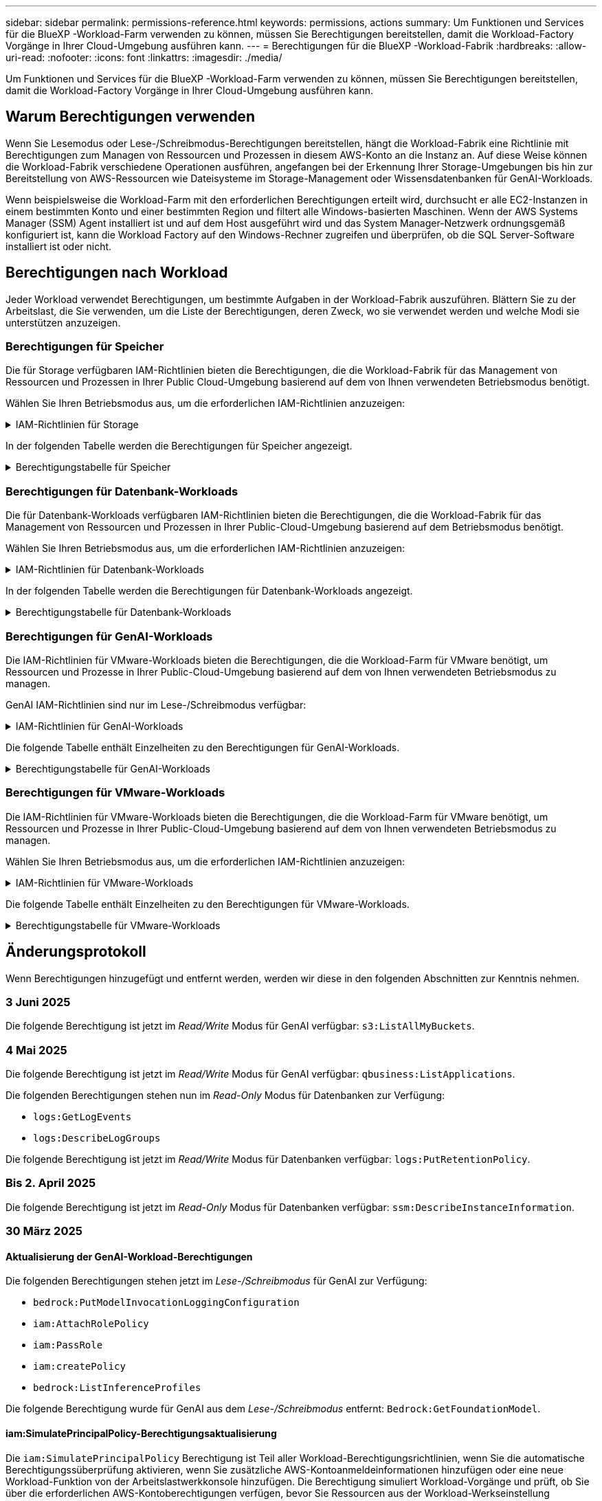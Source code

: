 ---
sidebar: sidebar 
permalink: permissions-reference.html 
keywords: permissions, actions 
summary: Um Funktionen und Services für die BlueXP -Workload-Farm verwenden zu können, müssen Sie Berechtigungen bereitstellen, damit die Workload-Factory Vorgänge in Ihrer Cloud-Umgebung ausführen kann. 
---
= Berechtigungen für die BlueXP -Workload-Fabrik
:hardbreaks:
:allow-uri-read: 
:nofooter: 
:icons: font
:linkattrs: 
:imagesdir: ./media/


[role="lead"]
Um Funktionen und Services für die BlueXP -Workload-Farm verwenden zu können, müssen Sie Berechtigungen bereitstellen, damit die Workload-Factory Vorgänge in Ihrer Cloud-Umgebung ausführen kann.



== Warum Berechtigungen verwenden

Wenn Sie Lesemodus oder Lese-/Schreibmodus-Berechtigungen bereitstellen, hängt die Workload-Fabrik eine Richtlinie mit Berechtigungen zum Managen von Ressourcen und Prozessen in diesem AWS-Konto an die Instanz an. Auf diese Weise können die Workload-Fabrik verschiedene Operationen ausführen, angefangen bei der Erkennung Ihrer Storage-Umgebungen bis hin zur Bereitstellung von AWS-Ressourcen wie Dateisysteme im Storage-Management oder Wissensdatenbanken für GenAI-Workloads.

Wenn beispielsweise die Workload-Farm mit den erforderlichen Berechtigungen erteilt wird, durchsucht er alle EC2-Instanzen in einem bestimmten Konto und einer bestimmten Region und filtert alle Windows-basierten Maschinen. Wenn der AWS Systems Manager (SSM) Agent installiert ist und auf dem Host ausgeführt wird und das System Manager-Netzwerk ordnungsgemäß konfiguriert ist, kann die Workload Factory auf den Windows-Rechner zugreifen und überprüfen, ob die SQL Server-Software installiert ist oder nicht.



== Berechtigungen nach Workload

Jeder Workload verwendet Berechtigungen, um bestimmte Aufgaben in der Workload-Fabrik auszuführen. Blättern Sie zu der Arbeitslast, die Sie verwenden, um die Liste der Berechtigungen, deren Zweck, wo sie verwendet werden und welche Modi sie unterstützen anzuzeigen.



=== Berechtigungen für Speicher

Die für Storage verfügbaren IAM-Richtlinien bieten die Berechtigungen, die die Workload-Fabrik für das Management von Ressourcen und Prozessen in Ihrer Public Cloud-Umgebung basierend auf dem von Ihnen verwendeten Betriebsmodus benötigt.

Wählen Sie Ihren Betriebsmodus aus, um die erforderlichen IAM-Richtlinien anzuzeigen:

.IAM-Richtlinien für Storage
[%collapsible]
====
[role="tabbed-block"]
=====
.Lesemodus
--
[source, json]
----
{
  "Version": "2012-10-17",
  "Statement": [
    {
      "Effect": "Allow",
      "Action": [
        "fsx:Describe*",
        "fsx:ListTagsForResource",
        "ec2:Describe*",
        "kms:Describe*",
        "elasticfilesystem:Describe*",
        "kms:List*",
        "cloudwatch:GetMetricData",
        "cloudwatch:GetMetricStatistics"
      ],
      "Resource": "*"
    },
    {
      "Effect": "Allow",
      "Action": [
        "iam:SimulatePrincipalPolicy"
      ],
      "Resource": "*"
    }
  ]
}
----
--
.Lese-/Schreibmodus
--
[source, json]
----
{
  "Version": "2012-10-17",
  "Statement": [
    {
      "Effect": "Allow",
      "Action": [
        "fsx:*",
        "ec2:Describe*",
        "ec2:CreateTags",
        "ec2:CreateSecurityGroup",
        "iam:CreateServiceLinkedRole",
        "kms:Describe*",
        "elasticfilesystem:Describe*",
        "kms:List*",
        "kms:CreateGrant",
        "cloudwatch:PutMetricData",
        "cloudwatch:GetMetricData",
        "iam:SimulatePrincipalPolicy",
        "cloudwatch:GetMetricStatistics"
      ],
      "Resource": "*"
    },
    {
      "Effect": "Allow",
      "Action": [
        "ec2:AuthorizeSecurityGroupEgress",
        "ec2:AuthorizeSecurityGroupIngress",
        "ec2:RevokeSecurityGroupEgress",
        "ec2:RevokeSecurityGroupIngress",
        "ec2:DeleteSecurityGroup"
      ],
      "Resource": "*",
      "Condition": {
        "StringLike": {
          "ec2:ResourceTag/AppCreator": "NetappFSxWF"
        }
      }
    }
  ]
}
----
--
=====
====
In der folgenden Tabelle werden die Berechtigungen für Speicher angezeigt.

.Berechtigungstabelle für Speicher
[%collapsible]
====
[cols="2, 2, 1, 1"]
|===
| Zweck | Aktion | Wo verwendet | Modus 


| Erstellen Sie ein FSX für ONTAP-Dateisystem | fsx:CreateFileSystem* | Einsatz | Lese-/Schreibzugriff 


| Erstellen Sie eine Sicherheitsgruppe für ein FSX für ONTAP-Dateisystem | ec2:CreateSecurityGroup | Einsatz | Lese-/Schreibzugriff 


| Fügen Sie Tags zu einer Sicherheitsgruppe für ein FSX für ONTAP-Dateisystem hinzu | ec2:CreateTags | Einsatz | Lese-/Schreibzugriff 


.2+| Ausgang und Zugang der Sicherheitsgruppe für ein FSX für ONTAP Filesystem autorisieren | ec2:AuthoriseSecurityGroupEgress | Einsatz | Lese-/Schreibzugriff 


| ec2:AuthoriseSecurityGroupIngress | Einsatz | Lese-/Schreibzugriff 


| Die gewährte Rolle bietet die Kommunikation zwischen FSX für ONTAP und anderen AWS-Services | iam:CreateServiceLinkedRole | Einsatz | Lese-/Schreibzugriff 


.7+| Hier erhalten Sie Informationen zum Ausfüllen des Formulars FSX für die Bereitstellung des Dateisystems für ONTAP | ec2:DescribeVpcs  a| 
* Einsatz
* Einsparungen entdecken

 a| 
* Schreibgeschützt
* Lese-/Schreibzugriff




| ec2:DescribeSubnets  a| 
* Einsatz
* Einsparungen entdecken

 a| 
* Schreibgeschützt
* Lese-/Schreibzugriff




| ec2:DescribeRegionen  a| 
* Einsatz
* Einsparungen entdecken

 a| 
* Schreibgeschützt
* Lese-/Schreibzugriff




| ec2:DescribeSecurityGroups  a| 
* Einsatz
* Einsparungen entdecken

 a| 
* Schreibgeschützt
* Lese-/Schreibzugriff




| ec2:DescribeRouteTables  a| 
* Einsatz
* Einsparungen entdecken

 a| 
* Schreibgeschützt
* Lese-/Schreibzugriff




| ec2:DescribeNetworkInterfaces  a| 
* Einsatz
* Einsparungen entdecken

 a| 
* Schreibgeschützt
* Lese-/Schreibzugriff




| ec2:DescribeVolumeStatus  a| 
* Einsatz
* Einsparungen entdecken

 a| 
* Schreibgeschützt
* Lese-/Schreibzugriff




.3+| KMS-Schlüsseldetails erhalten und FSX für ONTAP-Verschlüsselung verwenden | Km:CreateGrant | Einsatz | Lese-/Schreibzugriff 


| Km:Beschreiben* | Einsatz  a| 
* Schreibgeschützt
* Lese-/Schreibzugriff




| Km:Liste* | Einsatz  a| 
* Schreibgeschützt
* Lese-/Schreibzugriff




| Abrufen von Volume-Details für EC2-Instanzen | ec2:DescribeVolumes  a| 
* Inventar
* Einsparungen entdecken

 a| 
* Schreibgeschützt
* Lese-/Schreibzugriff




| Informieren Sie sich über Details für EC2 Instanzen | ec2:DescribeInstances | Einsparungen entdecken  a| 
* Schreibgeschützt
* Lese-/Schreibzugriff




| Elastic File System im Einsparungsrechner beschreiben | Elasticdateisystem:deskribe* | Einsparungen entdecken | Schreibgeschützt 


| Listen Sie Tags für FSX for ONTAP-Ressourcen auf | fsx:ListTagsForRessource | Inventar  a| 
* Schreibgeschützt
* Lese-/Schreibzugriff




.2+| Ausgang und Ingress der Sicherheitsgruppe für ein FSX für ONTAP Filesystem managen | ec2:RevokeSecurityGroupIngress | Managementvorgänge | Lese-/Schreibzugriff 


| ec2:DeleteSecurityGroup | Managementvorgänge | Lese-/Schreibzugriff 


.16+| Erstellen, Anzeigen und Verwalten von FSX for ONTAP-Dateisystemressourcen | fsx:CreateVolume* | Managementvorgänge | Lese-/Schreibzugriff 


| fsx:TagResource* | Managementvorgänge | Lese-/Schreibzugriff 


| fsx:CreateStorageVirtualMachine* | Managementvorgänge | Lese-/Schreibzugriff 


| fsx: DeleteFileSystem* | Managementvorgänge | Lese-/Schreibzugriff 


| fsx: DeleteStorageVirtualMachine* | Managementvorgänge | Lese-/Schreibzugriff 


| fsx:DescribeFileSystems* | Inventar  a| 
* Schreibgeschützt
* Lese-/Schreibzugriff




| fsx:DescribeStorageVirtualMachines* | Inventar  a| 
* Schreibgeschützt
* Lese-/Schreibzugriff




| fsx:UpdateFileSystem* | Managementvorgänge | Lese-/Schreibzugriff 


| fsx:UpdateStorageVirtualMachine* | Managementvorgänge | Lese-/Schreibzugriff 


| fsx:DescribeVolumes* | Inventar  a| 
* Schreibgeschützt
* Lese-/Schreibzugriff




| fsx:UpdateVolumen* | Managementvorgänge | Lese-/Schreibzugriff 


| fsx:DeleteVolumen* | Managementvorgänge | Lese-/Schreibzugriff 


| fsx:UntagResource* | Managementvorgänge | Lese-/Schreibzugriff 


| fsx:DescribeBackups* | Managementvorgänge  a| 
* Schreibgeschützt
* Lese-/Schreibzugriff




| fsx:CreateBackup* | Managementvorgänge | Lese-/Schreibzugriff 


| fsx: CreateVolumeFromBackup* | Managementvorgänge | Lese-/Schreibzugriff 


| CloudWatch-Kennzahlen berichten | cloudwatch:PutMetricData | Managementvorgänge | Lese-/Schreibzugriff 


.2+| Abrufen von Kennzahlen zu Dateisystem und Volume | cloudwatch:GetMetricData | Managementvorgänge  a| 
* Schreibgeschützt
* Lese-/Schreibzugriff




| cloudwatch:GetMetricStatistics | Managementvorgänge  a| 
* Schreibgeschützt
* Lese-/Schreibzugriff


|===
====


=== Berechtigungen für Datenbank-Workloads

Die für Datenbank-Workloads verfügbaren IAM-Richtlinien bieten die Berechtigungen, die die Workload-Fabrik für das Management von Ressourcen und Prozessen in Ihrer Public-Cloud-Umgebung basierend auf dem Betriebsmodus benötigt.

Wählen Sie Ihren Betriebsmodus aus, um die erforderlichen IAM-Richtlinien anzuzeigen:

.IAM-Richtlinien für Datenbank-Workloads
[%collapsible]
====
[role="tabbed-block"]
=====
.Lesemodus
--
[source, json]
----
{
  "Version": "2012-10-17",
  "Statement": [
    {
      "Sid": "CommonGroup",
      "Effect": "Allow",
      "Action": [
        "cloudwatch:GetMetricStatistics",
        "sns:ListTopics",
        "ec2:DescribeInstances",
        "ec2:DescribeVpcs",
        "ec2:DescribeSubnets",
        "ec2:DescribeSecurityGroups",
        "ec2:DescribeImages",
        "ec2:DescribeRegions",
        "ec2:DescribeRouteTables",
        "ec2:DescribeKeyPairs",
        "ec2:DescribeNetworkInterfaces",
        "ec2:DescribeInstanceTypes",
        "ec2:DescribeVpcEndpoints",
        "ec2:DescribeInstanceTypeOfferings",
        "ec2:DescribeSnapshots",
        "ec2:DescribeVolumes",
        "ec2:DescribeAddresses",
        "kms:ListAliases",
        "kms:ListKeys",
        "kms:DescribeKey",
        "cloudformation:ListStacks",
        "cloudformation:DescribeAccountLimits",
        "ds:DescribeDirectories",
        "fsx:DescribeVolumes",
        "fsx:DescribeBackups",
        "fsx:DescribeStorageVirtualMachines",
        "fsx:DescribeFileSystems",
        "servicequotas:ListServiceQuotas",
        "ssm:GetParametersByPath",
        "ssm:GetCommandInvocation",
        "ssm:SendCommand",
        "ssm:GetConnectionStatus",
        "ssm:DescribePatchBaselines",
        "ssm:DescribeInstancePatchStates",
        "ssm:ListCommands",
        "ssm:DescribeInstanceInformation",
        "fsx:ListTagsForResource"
        "logs:DescribeLogGroups"
      ],
      "Resource": [
        "*"
      ]
    },
    {
      "Sid": "SSMParameterStore",
      "Effect": "Allow",
      "Action": [
        "ssm:GetParameter",
        "ssm:GetParameters",
        "ssm:PutParameter",
        "ssm:DeleteParameters"
      ],
      "Resource": "arn:aws:ssm:*:*:parameter/netapp/wlmdb/*"
    },
    {
      "Sid": "SSMResponseCloudWatch",
      "Effect": "Allow",
      "Action": [
        "logs:GetLogEvents",
        "logs:PutRetentionPolicy"
      ],
      "Resource": "arn:aws:logs:*:*:log-group:netapp/wlmdb/*"
    },
    {
      "Effect": "Allow",
      "Action": [
        "iam:SimulatePrincipalPolicy"
      ],
      "Resource": "*"
    }
  ]
}
----
--
.Lese-/Schreibmodus
--
[source, json]
----
{
  "Version": "2012-10-17",
  "Statement": [
    {
      "Sid": "EC2Group",
      "Effect": "Allow",
      "Action": [
        "ec2:AllocateAddress",
        "ec2:AllocateHosts",
        "ec2:AssignPrivateIpAddresses",
        "ec2:AssociateAddress",
        "ec2:AssociateRouteTable",
        "ec2:AssociateSubnetCidrBlock",
        "ec2:AssociateVpcCidrBlock",
        "ec2:AttachInternetGateway",
        "ec2:AttachNetworkInterface",
        "ec2:AttachVolume",
        "ec2:AuthorizeSecurityGroupEgress",
        "ec2:AuthorizeSecurityGroupIngress",
        "ec2:CreateVolume",
        "ec2:DeleteNetworkInterface",
        "ec2:DeleteSecurityGroup",
        "ec2:DeleteTags",
        "ec2:DeleteVolume",
        "ec2:DetachNetworkInterface",
        "ec2:DetachVolume",
        "ec2:DisassociateAddress",
        "ec2:DisassociateIamInstanceProfile",
        "ec2:DisassociateRouteTable",
        "ec2:DisassociateSubnetCidrBlock",
        "ec2:DisassociateVpcCidrBlock",
        "ec2:ModifyInstanceAttribute",
        "ec2:ModifyInstancePlacement",
        "ec2:ModifyNetworkInterfaceAttribute",
        "ec2:ModifySubnetAttribute",
        "ec2:ModifyVolume",
        "ec2:ModifyVolumeAttribute",
        "ec2:ReleaseAddress",
        "ec2:ReplaceRoute",
        "ec2:ReplaceRouteTableAssociation",
        "ec2:RevokeSecurityGroupEgress",
        "ec2:RevokeSecurityGroupIngress",
        "ec2:StartInstances",
        "ec2:StopInstances"
      ],
      "Resource": "*",
      "Condition": {
        "StringLike": {
          "ec2:ResourceTag/aws:cloudformation:stack-name": "WLMDB*"
        }
      }
    },
    {
      "Sid": "FSxNGroup",
      "Effect": "Allow",
      "Action": [
        "fsx:TagResource"
      ],
      "Resource": "*",
      "Condition": {
        "StringLike": {
          "aws:ResourceTag/aws:cloudformation:stack-name": "WLMDB*"
        }
      }
    },
    {
      "Sid": "CommonGroup",
      "Effect": "Allow",
      "Action": [
        "cloudformation:CreateStack",
        "cloudformation:DescribeStackEvents",
        "cloudformation:DescribeStacks",
        "cloudformation:ListStacks",
        "cloudformation:ValidateTemplate",
        "cloudformation:DescribeAccountLimits",
        "cloudwatch:GetMetricStatistics",
        "ds:DescribeDirectories",
        "ec2:CreateLaunchTemplate",
        "ec2:CreateLaunchTemplateVersion",
        "ec2:CreateNetworkInterface",
        "ec2:CreateSecurityGroup",
        "ec2:CreateTags",
        "ec2:CreateVpcEndpoint",
        "ec2:Describe*",
        "ec2:Get*",
        "ec2:RunInstances",
        "ec2:ModifyVpcAttribute",
        "ec2messages:*",
        "fsx:CreateFileSystem",
        "fsx:UpdateFileSystem",
        "fsx:CreateStorageVirtualMachine",
        "fsx:CreateVolume",
        "fsx:UpdateVolume",
        "fsx:Describe*",
        "fsx:List*",
        "kms:CreateGrant",
        "kms:Describe*",
        "kms:List*",
        "kms:GenerateDataKey",
        "kms:Decrypt",
        "logs:CreateLogGroup",
        "logs:CreateLogStream",
        "logs:DescribeLog*",
        "logs:GetLog*",
        "logs:ListLogDeliveries",
        "logs:PutLogEvents",
        "logs:TagResource",
        "logs:PutRetentionPolicy",
        "servicequotas:ListServiceQuotas",
        "sns:ListTopics",
        "sns:Publish",
        "ssm:Describe*",
        "ssm:Get*",
        "ssm:List*",
        "ssm:PutComplianceItems",
        "ssm:PutConfigurePackageResult",
        "ssm:PutInventory",
        "ssm:SendCommand",
        "ssm:UpdateAssociationStatus",
        "ssm:UpdateInstanceAssociationStatus",
        "ssm:UpdateInstanceInformation",
        "ssmmessages:*",
        "compute-optimizer:GetEnrollmentStatus",
        "compute-optimizer:PutRecommendationPreferences",
        "compute-optimizer:GetEffectiveRecommendationPreferences",
        "compute-optimizer:GetEC2InstanceRecommendations",
        "autoscaling:DescribeAutoScalingGroups",
        "autoscaling:DescribeAutoScalingInstances"
      ],
      "Resource": "*"
    },
    {
      "Sid": "ArnGroup",
      "Effect": "Allow",
      "Action": [
        "cloudformation:SignalResource"
      ],
      "Resource": [
        "arn:aws:cloudformation:*:*:stack/WLMDB*",
        "arn:aws:logs:*:*:log-group:WLMDB*"
      ]
    },
    {
      "Sid": "IAMGroup",
      "Effect": "Allow",
      "Action": [
        "iam:AddRoleToInstanceProfile",
        "iam:CreateInstanceProfile",
        "iam:CreateRole",
        "iam:DeleteInstanceProfile",
        "iam:GetPolicy",
        "iam:GetPolicyVersion",
        "iam:GetRole",
        "iam:GetRolePolicy",
        "iam:GetUser",
        "iam:PutRolePolicy",
        "iam:RemoveRoleFromInstanceProfile"
      ],
      "Resource": "*"
    },
    {
      "Sid": "IAMGroup1",
      "Effect": "Allow",
      "Action": "iam:CreateServiceLinkedRole",
      "Resource": "*",
      "Condition": {
        "StringLike": {
          "iam:AWSServiceName": "ec2.amazonaws.com"
        }
      }
    },
    {
      "Sid": "IAMGroup2",
      "Effect": "Allow",
      "Action": "iam:PassRole",
      "Resource": "*",
      "Condition": {
        "StringEquals": {
          "iam:PassedToService": "ec2.amazonaws.com"
        }
      }
    },
    {
      "Sid": "SSMParameterStore",
      "Effect": "Allow",
      "Action": [
        "ssm:GetParameter",
        "ssm:GetParameters",
        "ssm:PutParameter",
        "ssm:DeleteParameters"
      ],
      "Resource": "arn:aws:ssm:*:*:parameter/netapp/wlmdb/*"
    },
    {
      "Effect": "Allow",
      "Action": [
        "iam:SimulatePrincipalPolicy"
      ],
      "Resource": "*"
    }
  ]
}
----
--
=====
====
In der folgenden Tabelle werden die Berechtigungen für Datenbank-Workloads angezeigt.

.Berechtigungstabelle für Datenbank-Workloads
[%collapsible]
====
[cols="2, 2, 1, 1"]
|===
| Zweck | Aktion | Wo verwendet | Modus 


| Abrufen von metrischen Statistiken für FSX für ONTAP, EBS und FSX für Windows File Server | cloudwatch:GetMetricStatistics  a| 
* Inventar
* Einsparungen entdecken

 a| 
* Schreibgeschützt
* Lese-/Schreibzugriff




| Listen Sie Auslöser für Ereignisse auf und legen Sie sie fest | sns:listTopics | Einsatz  a| 
* Schreibgeschützt
* Lese-/Schreibzugriff




.4+| Informieren Sie sich über Details für EC2 Instanzen | ec2:DescribeInstances  a| 
* Inventar
* Einsparungen entdecken

 a| 
* Schreibgeschützt
* Lese-/Schreibzugriff




| ec2:DescribeKeypairs | Einsatz  a| 
* Schreibgeschützt
* Lese-/Schreibzugriff




| ec2:DescribeNetworkInterfaces | Einsatz  a| 
* Schreibgeschützt
* Lese-/Schreibzugriff




| ec2:DescribeInstanceTypes  a| 
* Einsatz
* Einsparungen entdecken

 a| 
* Schreibgeschützt
* Lese-/Schreibzugriff




.6+| Informieren Sie sich, wie Sie das FSX for ONTAP-Implementierungsformular ausfüllen | ec2:DescribeVpcs  a| 
* Einsatz
* Inventar

 a| 
* Schreibgeschützt
* Lese-/Schreibzugriff




| ec2:DescribeSubnets  a| 
* Einsatz
* Inventar

 a| 
* Schreibgeschützt
* Lese-/Schreibzugriff




| ec2:DescribeSecurityGroups | Einsatz  a| 
* Schreibgeschützt
* Lese-/Schreibzugriff




| ec2:DescribeBilder | Einsatz  a| 
* Schreibgeschützt
* Lese-/Schreibzugriff




| ec2:DescribeRegionen | Einsatz  a| 
* Schreibgeschützt
* Lese-/Schreibzugriff




| ec2:DescribeRouteTables  a| 
* Einsatz
* Inventar

 a| 
* Schreibgeschützt
* Lese-/Schreibzugriff




| Holen Sie sich alle vorhandenen VPC-Endpunkte, um zu ermitteln, ob neue Endpunkte vor der Implementierung erstellt werden müssen | ec2:DescribeVpcEndpunkte  a| 
* Einsatz
* Inventar

 a| 
* Schreibgeschützt
* Lese-/Schreibzugriff




| Erstellen Sie VPC-Endpunkte, wenn sie für erforderliche Services unabhängig von der öffentlichen Netzwerkkonnektivität auf EC2-Instanzen nicht vorhanden sind | ec2:CreateVpcEndpoint | Einsatz | Lese-/Schreibzugriff 


| Abrufen von Instanztypen in der Region für Validierungsknoten (t2.micro/t3.micro) | ec2:DescribeInstanceTypeOfferings | Einsatz  a| 
* Schreibgeschützt
* Lese-/Schreibzugriff




| Erhalten Sie Snapshot-Details zu jedem angebundenen EBS Volumes zur Preisgestaltung und Schätzung der Einsparungen | ec2:DescribeSnapshots | Einsparungen entdecken  a| 
* Schreibgeschützt
* Lese-/Schreibzugriff




| Informieren Sie sich über die einzelnen angebundenen EBS Volumes und erhalten Sie Informationen zu Preisen und einer Schätzung, die Einsparungen schätzt | ec2:DescribeVolumes  a| 
* Inventar
* Einsparungen entdecken

 a| 
* Schreibgeschützt
* Lese-/Schreibzugriff




.3+| Erhalten Sie KMS-Schlüsseldetails für FSX für ONTAP-Dateisystemverschlüsselung | Km:ListAliase | Einsatz  a| 
* Schreibgeschützt
* Lese-/Schreibzugriff




| Kms:Listenschlüssel | Einsatz  a| 
* Schreibgeschützt
* Lese-/Schreibzugriff




| Kms:DescribeKey | Einsatz  a| 
* Schreibgeschützt
* Lese-/Schreibzugriff




| Holen Sie sich eine Liste der CloudFormation Stacks in der Umgebung, um Quota Limit zu überprüfen | CloudFormation:ListenStacks | Einsatz  a| 
* Schreibgeschützt
* Lese-/Schreibzugriff




| Überprüfen Sie die Kontenlimits für Ressourcen, bevor Sie die Bereitstellung auslösen | Cloudformation:DescribeAccountLimits | Einsatz  a| 
* Schreibgeschützt
* Lese-/Schreibzugriff




| Holen Sie sich eine Liste der von AWS gemanagten Active Directories in der Region | ds:DescribeDirectories | Einsatz  a| 
* Schreibgeschützt
* Lese-/Schreibzugriff




.5+| Hier erhalten Sie Listen und Details zu Volumes, Backups, SVMs, Filesystemen in AZS und Tags für das Filesystem FSX for ONTAP | fsx:DescribeVolumes  a| 
* Inventar
* Einsparungen Entdecken

 a| 
* Schreibgeschützt
* Lese-/Schreibzugriff




| fsx:DescribeBackups  a| 
* Inventar
* Einsparungen Entdecken

 a| 
* Schreibgeschützt
* Lese-/Schreibzugriff




| fsx:DescribeStorageVirtualMachines  a| 
* Einsatz
* Managen von Abläufen
* Inventar

 a| 
* Schreibgeschützt
* Lese-/Schreibzugriff




| fsx:DescribeFileSystems  a| 
* Einsatz
* Managen von Abläufen
* Inventar
* Einsparungen entdecken

 a| 
* Schreibgeschützt
* Lese-/Schreibzugriff




| fsx:ListTagsForRessource | Managen von Abläufen  a| 
* Schreibgeschützt
* Lese-/Schreibzugriff




| Nutzen Sie Service-Quota-Limits für CloudFormation und VPC | Service-Equotas:ListServiceQuotas | Einsatz  a| 
* Schreibgeschützt
* Lese-/Schreibzugriff




| Verwenden Sie SSM-basierte Abfrage, um die aktualisierte Liste von FSX für ONTAP unterstützte Regionen zu erhalten | ssm:GetParametersByPath | Einsatz  a| 
* Schreibgeschützt
* Lese-/Schreibzugriff




| Abfrage der SSM-Antwort nach dem Senden des Befehls für Verwaltungsvorgänge nach der Bereitstellung | ssm:GetCommandInvocation  a| 
* Managen von Abläufen
* Inventar
* Einsparungen entdecken
* Optimierung

 a| 
* Schreibgeschützt
* Lese-/Schreibzugriff




| Senden von Befehlen über SSM an EC2-Instanzen | ssm:SendCommand  a| 
* Managen von Abläufen
* Inventar
* Einsparungen entdecken
* Optimierung

 a| 
* Schreibgeschützt
* Lese-/Schreibzugriff




| Ermitteln Sie den SSM-Konnektivitätsstatus der Instanzen nach der Bereitstellung | ssm:GetConnectionStatus  a| 
* Managen von Abläufen
* Inventar
* Optimierung

 a| 
* Schreibgeschützt
* Lese-/Schreibzugriff




| Abrufen des SSM-Zuordnungsstatus für eine Gruppe von gemanagten EC2-Instanzen (SQL-Nodes) | ssm:DescribeInstanceInformation | Inventar | Lesen 


| Liste der verfügbaren Patch-Basispläne für die Bewertung von Patches des Betriebssystems abrufen | ssm:DescribePatchBaselines | Optimierung  a| 
* Schreibgeschützt
* Lese-/Schreibzugriff




| Ermitteln Sie den Patchstatus auf Windows EC2-Instanzen für die Bewertung von Betriebssystem-Patches | ssm:DescribeInstancePatchStates | Optimierung  a| 
* Schreibgeschützt
* Lese-/Schreibzugriff




| Führen Sie Befehle auf, die von AWS Patch Manager auf EC2-Instanzen für das Patch-Management des Betriebssystems ausgeführt werden | ssm:ListCommands | Optimierung  a| 
* Schreibgeschützt
* Lese-/Schreibzugriff




| Prüfen Sie, ob das Konto bei AWS Compute Optimizer registriert ist | compute-Optimizer:GetEnrollmentStatus  a| 
* Einsparungen entdecken
* Optimierung

| Lese-/Schreibzugriff 


| Aktualisieren Sie in AWS Compute Optimizer eine vorhandene Empfehlung, um die auf SQL Server-Workloads abgestimmten Empfehlungen zu erhalten | compute-Optimizer:PutRecommendationPreferences  a| 
* Einsparungen entdecken
* Optimierung

| Lese-/Schreibzugriff 


| Holen Sie sich die empfohlenen Einstellungen für eine bestimmte Ressource von AWS Compute Optimizer | compute-Optimizer:GetEffectiveEmpfehlungPreferences  a| 
* Einsparungen entdecken
* Optimierung

| Lese-/Schreibzugriff 


| Holen Sie sich Empfehlungen ab, die AWS Compute Optimizer für Amazon Elastic Compute Cloud (Amazon EC2) Instanzen generiert | compute-Optimizer:GetEC2InstanceRecommendations  a| 
* Einsparungen entdecken
* Optimierung

| Lese-/Schreibzugriff 


.2+| Überprüfen Sie die Zuordnung von Instanzen zu Gruppen mit automatischer Skalierung | Automatische Skalierung:DescribeAutoScalingGroups  a| 
* Einsparungen entdecken
* Optimierung

| Lese-/Schreibzugriff 


| Automatische Skalierung:DescribeAutoScalingInstances  a| 
* Einsparungen entdecken
* Optimierung

| Lese-/Schreibzugriff 


.4+| Abrufen, Auflisten, Erstellen und Löschen von SSM-Parametern für AD, FSX für ONTAP und SQL-Benutzeranmeldeinformationen, die während der Bereitstellung verwendet oder in Ihrem AWS-Konto verwaltet werden | ssm:GetParameter ^1^  a| 
* Einsatz
* Managen von Abläufen

 a| 
* Schreibgeschützt
* Lese-/Schreibzugriff




| ssm:GetParameters ^1^ | Managen von Abläufen  a| 
* Schreibgeschützt
* Lese-/Schreibzugriff




| ssm:PutParameter ^1^  a| 
* Einsatz
* Managen von Abläufen

 a| 
* Schreibgeschützt
* Lese-/Schreibzugriff




| ssm:DeleteParameters ^1^ | Managen von Abläufen  a| 
* Schreibgeschützt
* Lese-/Schreibzugriff




.9+| Zuordnen von Netzwerkressourcen zu SQL-Knoten und Validierungsknoten und Hinzufügen weiterer sekundärer IPs zu SQL-Knoten | ec2:AllocateAddress ^1^ | Einsatz | Lese-/Schreibzugriff 


| ec2:AllocateHosts ^1^ | Einsatz | Lese-/Schreibzugriff 


| ec2:AssignPrivateIpAddresses ^1^ | Einsatz | Lese-/Schreibzugriff 


| ec2:AssociateAddress ^1^ | Einsatz | Lese-/Schreibzugriff 


| ec2:AssociateRouteTable ^1^ | Einsatz | Lese-/Schreibzugriff 


| ec2:AssociateSubnetCidrBlock ^1^ | Einsatz | Lese-/Schreibzugriff 


| ec2:AssociateVpcCidrBlock ^1^ | Einsatz | Lese-/Schreibzugriff 


| ec2:AttachInternetGateway ^1^ | Einsatz | Lese-/Schreibzugriff 


| ec2:AttachNetworkInterface ^1^ | Einsatz | Lese-/Schreibzugriff 


| Verbinden Sie die für die Implementierung erforderlichen EBS Volumes mit den SQL Nodes | ec2:AttachVolume | Einsatz | Lese-/Schreibzugriff 


.2+| Fügen Sie Sicherheitsgruppen hinzu, und ändern Sie Regeln für die bereitgestellten Knoten | ec2:AuthoriseSecurityGroupEgress | Einsatz | Lese-/Schreibzugriff 


| ec2:AuthoriseSecurityGroupIngress | Einsatz | Lese-/Schreibzugriff 


| Erstellen Sie EBS Volumes, die den SQL Nodes für die Implementierung benötigt werden | ec2:CreateVolume | Einsatz | Lese-/Schreibzugriff 


.11+| Entfernen Sie die temporären Validierungs-Nodes, die vom Typ t2.micro erstellt wurden, und für Rollback oder erneute Versuche ausgefallener EC2 SQL-Nodes | ec2:DeleteNetworkInterface | Einsatz | Lese-/Schreibzugriff 


| ec2:DeleteSecurityGroup | Einsatz | Lese-/Schreibzugriff 


| ec2:DeleteTags | Einsatz | Lese-/Schreibzugriff 


| ec2:DeleteVolume | Einsatz | Lese-/Schreibzugriff 


| ec2:DetachNetworkInterface | Einsatz | Lese-/Schreibzugriff 


| ec2:DetachVolume | Einsatz | Lese-/Schreibzugriff 


| ec2:DisassociateAddress | Einsatz | Lese-/Schreibzugriff 


| ec2:DisassociateIamInstanceProfil | Einsatz | Lese-/Schreibzugriff 


| ec2:DisassociateRouteTable | Einsatz | Lese-/Schreibzugriff 


| ec2:DisassociateSubnetCidrBlock | Einsatz | Lese-/Schreibzugriff 


| ec2:DisassociateVpcCidrBlock | Einsatz | Lese-/Schreibzugriff 


.7+| Attribute für erstellte SQL-Instanzen ändern. Gilt nur für Namen, die mit WLMDB beginnen. | ec2:ModifyInstanceAttribut | Einsatz | Lese-/Schreibzugriff 


| ec2: ModifyInstancePlacement | Einsatz | Lese-/Schreibzugriff 


| ec2:ModifyNetworkInterface Attribute | Einsatz | Lese-/Schreibzugriff 


| ec2:ModifySubnetAttribute | Einsatz | Lese-/Schreibzugriff 


| ec2:ModifyVolume | Einsatz | Lese-/Schreibzugriff 


| ec2:ModifyVolumeAttribute | Einsatz | Lese-/Schreibzugriff 


| ec2:ModifyVpcAttribute | Einsatz | Lese-/Schreibzugriff 


.5+| Aufheben und Löschen von Validierungsinstanzen | ec2: ReleaseAddress | Einsatz | Lese-/Schreibzugriff 


| ec2:ReplaceRoute | Einsatz | Lese-/Schreibzugriff 


| ec2:ReplaceRouteTableAssociation | Einsatz | Lese-/Schreibzugriff 


| ec2:RevokeSecurityGroupEgress | Einsatz | Lese-/Schreibzugriff 


| ec2:RevokeSecurityGroupIngress | Einsatz | Lese-/Schreibzugriff 


| Starten Sie die bereitgestellten Instanzen | ec2:StartInstances | Einsatz | Lese-/Schreibzugriff 


| Stoppen Sie die bereitgestellten Instanzen | ec2:StopInstances | Einsatz | Lese-/Schreibzugriff 


| Markieren Sie benutzerdefinierte Werte für von WLMDB erstellte Amazon FSX for NetApp ONTAP-Ressourcen, um Rechnungsdetails während der Ressourcenverwaltung zu erhalten | fsx:TagResource ^1^  a| 
* Einsatz
* Managen von Abläufen

| Lese-/Schreibzugriff 


.5+| CloudFormation-Vorlage für die Bereitstellung erstellen und validieren | CloudFormation:CreateStack | Einsatz | Lese-/Schreibzugriff 


| Molkenbildung:DescribeStackEvents | Einsatz | Lese-/Schreibzugriff 


| Wolkenbildung:DescribeStacks | Einsatz | Lese-/Schreibzugriff 


| CloudFormation:ListenStacks | Einsatz | Lese-/Schreibzugriff 


| Cloudformation:ValidierteVorlage | Einsatz | Lese-/Schreibzugriff 


| Holen Sie sich Metriken zur Empfehlung zur Compute-Optimierung ab | cloudwatch:GetMetricStatistics | Einsparungen entdecken | Lese-/Schreibzugriff 


| Holen Sie die in der Region verfügbaren Verzeichnisse ab | ds:DescribeDirectories | Einsatz | Lese-/Schreibzugriff 


.2+| Fügen Sie Regeln für die Sicherheitsgruppe hinzu, die an bereitgestellte EC2-Instanzen angehängt ist | ec2:AuthoriseSecurityGroupEgress | Einsatz | Lese-/Schreibzugriff 


| ec2:AuthoriseSecurityGroupIngress | Einsatz | Lese-/Schreibzugriff 


.2+| Erstellen Sie verschachtelte Stapelvorlagen für den erneuten Versuch und Rollback | ec2:CreateLaunchTemplate | Einsatz | Lese-/Schreibzugriff 


| ec2:CreateLaunchTemplateVersion | Einsatz | Lese-/Schreibzugriff 


.3+| Verwalten von Tags und Netzwerksicherheit auf erstellten Instanzen | ec2:CreateNetworkInterface | Einsatz | Lese-/Schreibzugriff 


| ec2:CreateSecurityGroup | Einsatz | Lese-/Schreibzugriff 


| ec2:CreateTags | Einsatz | Lese-/Schreibzugriff 


| Löschen Sie die Sicherheitsgruppe, die vorübergehend für Validierungsknoten erstellt wurde | ec2:DeleteSecurityGroup | Einsatz | Lese-/Schreibzugriff 


.2+| Abrufen von Instanzdetails für die Bereitstellung | ec2: Beschreiben*  a| 
* Einsatz
* Inventar
* Einsparungen entdecken

| Lese-/Schreibzugriff 


| ec2:get*  a| 
* Einsatz
* Inventar
* Einsparungen entdecken

| Lese-/Schreibzugriff 


| Starten Sie die erstellten Instanzen | ec2:RunInstances | Einsatz | Lese-/Schreibzugriff 


| System Manager verwendet den AWS Endpunkt des Nachrichtenbereitstellungsservices für API-Vorgänge | Ec2messages:*  a| 
* Bereitstellung * Inventar

| Lese-/Schreibzugriff 


.3+| Erstellen Sie FSX for ONTAP-Ressourcen, die für die Bereitstellung erforderlich sind. Für bestehende FSX for ONTAP Systeme wird eine neue SVM erstellt, die SQL Volumes hostet. | fsx:CreateFileSystem | Einsatz | Lese-/Schreibzugriff 


| fsx:CreateStorageVirtualMachine | Einsatz | Lese-/Schreibzugriff 


| fsx: CreateVolume erstellen  a| 
* Einsatz
* Managen von Abläufen

| Lese-/Schreibzugriff 


.2+| FSX for ONTAP – Details | fsx:Beschreiben*  a| 
* Einsatz
* Inventar
* Managen von Abläufen
* Einsparungen entdecken

| Lese-/Schreibzugriff 


| fsx:Liste*  a| 
* Einsatz
* Inventar

| Lese-/Schreibzugriff 


| Ändern der Größe von FSX für ONTAP-Dateisystem, um Reserve des Dateisystems zu beheben | fsx:UpdateFilesystem | Optimierung | Lese-/Schreibzugriff 


| Ändern Sie die Größe von Volumes zur Korrektur von Protokoll- und tempdb-Laufwerkgrößen | fsx:UpdateVolumen | Optimierung | Lese-/Schreibzugriff 


.4+| KMS-Schlüsseldetails erhalten und FSX für ONTAP-Verschlüsselung verwenden | Km:CreateGrant | Einsatz | Lese-/Schreibzugriff 


| Km:Beschreiben* | Einsatz | Lese-/Schreibzugriff 


| Km:Liste* | Einsatz | Lese-/Schreibzugriff 


| Kms:GenerateDataKey | Einsatz | Lese-/Schreibzugriff 


.7+| Erstellen Sie CloudWatch-Protokolle für Validierungs- und Bereitstellungsskripte, die auf EC2-Instanzen ausgeführt werden | Protokolle:CreateLogGroup | Einsatz | Lese-/Schreibzugriff 


| Protokolle:CreateLogStream | Einsatz | Lese-/Schreibzugriff 


| Protokolle:DescribeLog* | Einsatz | Lese-/Schreibzugriff 


| Protokolle:getlog* | Einsatz | Lese-/Schreibzugriff 


| Protokolle:ListLogDeliveries | Einsatz | Lese-/Schreibzugriff 


| Protokolle:PutLogEvents  a| 
* Einsatz
* Managen von Abläufen

| Lese-/Schreibzugriff 


| Protokolle:TagResource | Einsatz | Lese-/Schreibzugriff 


| Workload Factory wechselt zu Amazon CloudWatch-Protokollen für die SQL-Instanz, wenn eine SSM-Ausgabe-Kürzung auftritt | Protokolle:GetLogEvents  a| 
* Storage-Bewertung (Optimierung)
* Inventar

 a| 
* Schreibgeschützt
* Lese-/Schreibzugriff




| Zulassen, dass die Workload Factory aktuelle Protokollgruppen abrufen kann und dass die Aufbewahrung für Protokollgruppen festgelegt ist, die von der Workload Factory erstellt wurden | Protokolle:DescribeLogGroups  a| 
* Storage-Bewertung (Optimierung)
* Inventar

| Schreibgeschützt 


| Erlauben Sie der Workload Factory, eine eintägige Aufbewahrungsrichtlinie für Protokollgruppen festzulegen, die von der Workload Factory erstellt wurden, um unnötige Anhäufung von Protokollströmen für SSM-Befehlsausgaben zu vermeiden | Protokolle:PutRetentionPolicy  a| 
* Storage-Bewertung (Optimierung)
* Inventar

 a| 
* Schreibgeschützt
* Lese-/Schreibzugriff




| Erstellen Sie Geheimnisse in einem Benutzerkonto für die Anmeldeinformationen für SQL, Domäne und FSX für ONTAP | Service-Equotas:ListServiceQuotas | Einsatz | Lese-/Schreibzugriff 


.2+| Führen Sie die SNS-Themen des Kunden auf und veröffentlichen Sie sie in WLMDB-Backend-SNS sowie in Kunden-SNS, falls ausgewählt | sns:listTopics | Einsatz | Lese-/Schreibzugriff 


| sns:Veröffentlichen | Einsatz | Lese-/Schreibzugriff 


.11+| Erforderliche SSM-Berechtigungen, um das Erkennungsskript auf bereitgestellten SQL-Instanzen auszuführen und die aktuelle Liste von FSX für von ONTAP unterstützte AWS-Regionen abzurufen. | ssm:Beschreiben* | Einsatz | Lese-/Schreibzugriff 


| ssm:get*  a| 
* Einsatz
* Managen von Abläufen

| Lese-/Schreibzugriff 


| ssm:Liste* | Einsatz | Lese-/Schreibzugriff 


| ssm:PutComplianceItems | Einsatz | Lese-/Schreibzugriff 


| ssm:PutConfigurePackageResult | Einsatz | Lese-/Schreibzugriff 


| ssm:PutInventory | Einsatz | Lese-/Schreibzugriff 


| ssm:SendCommand  a| 
* Einsatz
* Inventar
* Managen von Abläufen

| Lese-/Schreibzugriff 


| ssm:UpdateAssociationStatus | Einsatz | Lese-/Schreibzugriff 


| ssm:UpdateInstanceAssociationStatus | Einsatz | Lese-/Schreibzugriff 


| ssm:UpdateInstanceInformation | Einsatz | Lese-/Schreibzugriff 


| Ssmmessages:*  a| 
* Einsatz
* Inventar
* Managen von Abläufen

| Lese-/Schreibzugriff 


.4+| Anmeldedaten für FSX für ONTAP-, Active Directory- und SQL-Benutzer speichern (nur für SQL-Benutzerauthentifizierung) | ssm:GetParameter ^1^  a| 
* Einsatz
* Managen von Abläufen
* Inventar

| Lese-/Schreibzugriff 


| ssm:GetParameters ^1^  a| 
* Einsatz
* Inventar

| Lese-/Schreibzugriff 


| ssm:PutParameter ^1^  a| 
* Einsatz
* Managen von Abläufen

| Lese-/Schreibzugriff 


| ssm:DeleteParameters ^1^  a| 
* Einsatz
* Managen von Abläufen

| Lese-/Schreibzugriff 


| Signal CloudFormation Stack auf Erfolg oder Misserfolg. | Cloudformation:SignalRessource ^1^ | Einsatz | Lese-/Schreibzugriff 


| Fügen Sie die von Vorlage erstellte EC2-Rolle zum Instanzprofil von EC2 hinzu, um Skripts auf EC2 Zugriff auf die für die Implementierung erforderlichen Ressourcen zu ermöglichen. | iam:AddRoleToInstanceProfile | Einsatz | Lese-/Schreibzugriff 


| Instanzprofil für EC2 erstellen und erstellte EC2-Rolle zuweisen. | iam:CreateInstanceProfil | Einsatz | Lese-/Schreibzugriff 


| EC2-Rolle über Vorlage mit den unten aufgeführten Berechtigungen erstellen | iam:CreateRollenole | Einsatz | Lese-/Schreibzugriff 


| Mit EC2-Service verknüpfte Rolle erstellen | iam:CreateServiceLinkedRole ^2^ | Einsatz | Lese-/Schreibzugriff 


| Löschen Sie das während der Bereitstellung speziell für die Validierungsknoten erstellte Instanzprofil | iam:DeleteInstanceProfil | Einsatz | Lese-/Schreibzugriff 


.5+| Rufen Sie die Rollen- und Richtliniendetails ab, um Lücken in der Berechtigung zu ermitteln und die Bereitstellung zu validieren | iam:GetPolicy | Einsatz | Lese-/Schreibzugriff 


| iam:GetPolicyVersion | Einsatz | Lese-/Schreibzugriff 


| iam:GetRole | Einsatz | Lese-/Schreibzugriff 


| iam:GetRolePolicy | Einsatz | Lese-/Schreibzugriff 


| iam:GetUser | Einsatz | Lese-/Schreibzugriff 


| Übergeben Sie die erstellte Rolle an EC2-Instanz | iam:PassRole ^3^ | Einsatz | Lese-/Schreibzugriff 


| Fügen Sie der erstellten EC2-Rolle eine Richtlinie mit den erforderlichen Berechtigungen hinzu | iam:PuttePolicy | Einsatz | Lese-/Schreibzugriff 


| Trennen der Rolle vom bereitgestellten EC2-Instanzprofil | iam:RemoveRoleFromInstanceProfile | Einsatz | Lese-/Schreibzugriff 


| Simulieren Sie Workload-Vorgänge, um verfügbare Berechtigungen zu validieren und sie mit den erforderlichen AWS Kontoberechtigungen zu vergleichen | iam:SimulatePrincipalPolicy | Einsatz  a| 
* Schreibgeschützt
* Lese-/Schreibzugriff


|===
. Die Berechtigung ist auf Ressourcen beschränkt, die mit WLMDB beginnen.
. „iam:CreateServiceLinkedRole“ begrenzt durch „iam:AWSServiceName“: „ec2.amazonaws.com"*
. "iam:PassRole" begrenzt durch "iam:PassedToService": "ec2.amazonaws.com"*


====


=== Berechtigungen für GenAI-Workloads

Die IAM-Richtlinien für VMware-Workloads bieten die Berechtigungen, die die Workload-Farm für VMware benötigt, um Ressourcen und Prozesse in Ihrer Public-Cloud-Umgebung basierend auf dem von Ihnen verwendeten Betriebsmodus zu managen.

GenAI IAM-Richtlinien sind nur im Lese-/Schreibmodus verfügbar:

.IAM-Richtlinien für GenAI-Workloads
[%collapsible]
====
[source, json]
----
{
  "Version": "2012-10-17",
  "Statement": [
    {
      "Sid": "CloudformationGroup",
      "Effect": "Allow",
      "Action": [
        "cloudformation:CreateStack",
        "cloudformation:DescribeStacks"
      ],
      "Resource": "arn:aws:cloudformation:*:*:stack/wlmai*/*"
    },
    {
      "Sid": "EC2Group",
      "Effect": "Allow",
      "Action": [
        "ec2:AuthorizeSecurityGroupEgress",
        "ec2:AuthorizeSecurityGroupIngress"
      ],
      "Resource": "*",
      "Condition": {
        "StringLike": {
          "ec2:ResourceTag/aws:cloudformation:stack-name": "wlmai*"
        }
      }
    },
    {
      "Sid": "EC2DescribeGroup",
      "Effect": "Allow",
      "Action": [
        "ec2:DescribeRegions",
        "ec2:DescribeTags",
        "ec2:CreateVpcEndpoint",
        "ec2:CreateSecurityGroup",
        "ec2:CreateTags",
        "ec2:DescribeVpcs",
        "ec2:DescribeSubnets",
        "ec2:DescribeRouteTables",
        "ec2:DescribeKeyPairs",
        "ec2:DescribeSecurityGroups",
        "ec2:DescribeVpcEndpoints",
        "ec2:DescribeInstances",
        "ec2:DescribeImages",
        "ec2:RevokeSecurityGroupEgress",
        "ec2:RevokeSecurityGroupIngress",
        "ec2:RunInstances"
      ],
      "Resource": "*"
    },
    {
      "Sid": "IAMGroup",
      "Effect": "Allow",
      "Action": [
        "iam:CreateRole",
        "iam:CreateInstanceProfile",
        "iam:AddRoleToInstanceProfile",
        "iam:PutRolePolicy",
        "iam:GetRolePolicy",
        "iam:GetRole",
        "iam:TagRole"
      ],
      "Resource": "*"
    },
    {
      "Sid": "IAMGroup2",
      "Effect": "Allow",
      "Action": "iam:PassRole",
      "Resource": "*",
      "Condition": {
        "StringEquals": {
          "iam:PassedToService": "ec2.amazonaws.com"
        }
      }
    },
    {
      "Sid": "FSXNGroup",
      "Effect": "Allow",
      "Action": [
        "fsx:DescribeVolumes",
        "fsx:DescribeFileSystems",
        "fsx:DescribeStorageVirtualMachines",
        "fsx:ListTagsForResource"
      ],
      "Resource": "*"
    },
    {
      "Sid": "FSXNGroup2",
      "Effect": "Allow",
      "Action": [
        "fsx:UntagResource",
        "fsx:TagResource"
      ],
      "Resource": [
        "arn:aws:fsx:*:*:volume/*/*",
        "arn:aws:fsx:*:*:storage-virtual-machine/*/*"
      ]
    },
    {
      "Sid": "SSMParameterStore",
      "Effect": "Allow",
      "Action": [
        "ssm:GetParameter",
        "ssm:PutParameter"
      ],
      "Resource": "arn:aws:ssm:*:*:parameter/netapp/wlmai/*"
    },
    {
      "Sid": "SSM",
      "Effect": "Allow",
      "Action": [
        "ssm:GetParameters",
        "ssm:GetParametersByPath"
      ],
      "Resource": "arn:aws:ssm:*:*:parameter/aws/service/*"
    },
    {
      "Sid": "SSMMessages",
      "Effect": "Allow",
      "Action": [
        "ssm:GetCommandInvocation"
      ],
      "Resource": "*"
    },
    {
      "Sid": "SSMCommandDocument",
      "Effect": "Allow",
      "Action": [
        "ssm:SendCommand"
      ],
      "Resource": [
        "arn:aws:ssm:*:*:document/AWS-RunShellScript"
      ]
    },
    {
      "Sid": "SSMCommandInstance",
      "Effect": "Allow",
      "Action": [
        "ssm:SendCommand",
        "ssm:GetConnectionStatus"
      ],
      "Resource": [
        "arn:aws:ec2:*:*:instance/*"
      ],
      "Condition": {
        "StringLike": {
          "ssm:resourceTag/aws:cloudformation:stack-name": "wlmai-*"
        }
      }
    },
    {
      "Sid": "KMS",
      "Effect": "Allow",
      "Action": [
        "kms:GenerateDataKey",
        "kms:Decrypt"
      ],
      "Resource": "*"
    },
    {
      "Sid": "SNS",
      "Effect": "Allow",
      "Action": [
        "sns:Publish"
      ],
      "Resource": "*"
    },
    {
      "Sid": "CloudWatch",
      "Effect": "Allow",
      "Action": [
        "logs:DescribeLogGroups"
      ],
      "Resource": "*"
    },
    {
      "Sid": "CloudWatchAiEngine",
      "Effect": "Allow",
      "Action": [
        "logs:CreateLogGroup",
        "logs:PutRetentionPolicy",
        "logs:TagResource",
        "logs:DescribeLogStreams"
      ],
      "Resource": "arn:aws:logs:*:*:log-group:/netapp/wlmai*"
    },
    {
      "Sid": "CloudWatchAiEngineLogStream",
      "Effect": "Allow",
      "Action": [
        "logs:GetLogEvents"
      ],
      "Resource": "arn:aws:logs:*:*:log-group:/netapp/wlmai*:*"
    },
    {
      "Sid": "BedrockGroup",
      "Effect": "Allow",
      "Action": [
        "bedrock:InvokeModelWithResponseStream",
        "bedrock:InvokeModel",
        "bedrock:ListFoundationModels",
        "bedrock:GetFoundationModelAvailability",
        "bedrock:GetModelInvocationLoggingConfiguration",
        "bedrock:PutModelInvocationLoggingConfiguration",
        "bedrock:ListInferenceProfiles"
      ],
      "Resource": "*"
    },
    {
      "Sid": "CloudWatchBedrock",
      "Effect": "Allow",
      "Action": [
        "logs:CreateLogGroup",
        "logs:PutRetentionPolicy",
        "logs:TagResource"
      ],
      "Resource": "arn:aws:logs:*:*:log-group:/aws/bedrock*"
    },
    {
      "Sid": "BedrockLoggingAttachRole",
      "Effect": "Allow",
      "Action": [
        "iam:AttachRolePolicy",
        "iam:PassRole"
      ],
      "Resource": "arn:aws:iam::*:role/NetApp_AI_Bedrock*"
    },
    {
      "Sid": "BedrockLoggingIamOperations",
      "Effect": "Allow",
      "Action": [
        "iam:CreatePolicy"
      ],
      "Resource": "*"
    },
    {
      "Sid": "QBusiness",
      "Effect": "Allow",
      "Action": [
        "qbusiness:ListApplications"
      ],
      "Resource": "*"
    },
    {
      "Sid": "S3",
      "Effect": "Allow",
      "Action": [
        "s3:ListAllMyBuckets"
      ],
      "Resource": "*"
    },
    {
      "Effect": "Allow",
      "Action": [
        "iam:SimulatePrincipalPolicy"
      ],
      "Resource": "*"
    }
  ]
}
----
====
Die folgende Tabelle enthält Einzelheiten zu den Berechtigungen für GenAI-Workloads.

.Berechtigungstabelle für GenAI-Workloads
[%collapsible]
====
[cols="2, 2, 1, 1"]
|===
| Zweck | Aktion | Wo verwendet | Modus 


| Ein Cloud-Formation-Stack für KI-Engine entsteht während Implementierung und Wiederherstellung | CloudFormation:CreateStack | Einsatz | Lese-/Schreibzugriff 


| Der Cloud-Formation-Stack für KI-Engine | Wolkenbildung:DescribeStacks | Einsatz | Lese-/Schreibzugriff 


| Listen Sie Regionen für den Implementierungsassistenten für KI-Engines auf | ec2:DescribeRegionen | Einsatz | Lese-/Schreibzugriff 


| Anzeigen von KI-Engine-Tags | ec2:DescribeTags | Einsatz | Lese-/Schreibzugriff 


| S3-Buckets auflisten | s3:ListAllMyBuchs | Einsatz | Lese-/Schreibzugriff 


| VPC-Endpunkte vor der Erstellung des AI-Engine-Stacks auflisten | ec2:CreateVpcEndpoint | Einsatz | Lese-/Schreibzugriff 


| Erstellen einer Sicherheitsgruppe für KI-Engines während der Erstellung des AI-Engine-Stacks bei Implementierungen und Neuerstellungen | ec2:CreateSecurityGroup | Einsatz | Lese-/Schreibzugriff 


| Markieren Sie Ressourcen, die durch die Stack-Erstellung von KI-Engines erstellt wurden, während der Implementierung oder Wiederherstellung | ec2:CreateTags | Einsatz | Lese-/Schreibzugriff 


.2+| Veröffentlichen Sie verschlüsselte Ereignisse im WLMAI-Backend aus dem AI-Engine-Stack | Kms:GenerateDataKey | Einsatz | Lese-/Schreibzugriff 


| KMS:Entschlüsseln | Einsatz | Lese-/Schreibzugriff 


| Veröffentlichen Sie Ereignisse und benutzerdefinierte Ressourcen im WLMAI-Backend aus dem Stack der ai-Engine | sns:Veröffentlichen | Einsatz | Lese-/Schreibzugriff 


| VPCs während des Assistenten für die Implementierung einer KI-Engine auflisten | ec2:DescribeVpcs | Einsatz | Lese-/Schreibzugriff 


| Subnetze im Assistenten für die Bereitstellung der ai-Engine auflisten | ec2:DescribeSubnets | Einsatz | Lese-/Schreibzugriff 


| Routingtabellen werden bei der Implementierung und beim Rebuild der KI-Engine abgerufen | ec2:DescribeRouteTables | Einsatz | Lese-/Schreibzugriff 


| Auflistung von Schlüsselpaaren während des Implementierungsassistenten für KI-Engines | ec2:DescribeKeypairs | Einsatz | Lese-/Schreibzugriff 


| Auflistung der Sicherheitsgruppen bei der Erstellung von KI-Engines (so werden Sicherheitsgruppen an privaten Endpunkten gefunden) | ec2:DescribeSecurityGroups | Einsatz | Lese-/Schreibzugriff 


| VPC-Endpunkte abrufen, um zu ermitteln, ob bei der Implementierung der KI-Engine irgendwelche erstellt werden sollten | ec2:DescribeVpcEndpunkte | Einsatz | Lese-/Schreibzugriff 


| Listen Sie die Anwendungen von Amazon Q Business auf | QBusiness:ListenApplications | Einsatz | Lese-/Schreibzugriff 


| Führen Sie Instanzen auf, um den Status der AI-Engine herauszufinden | ec2:DescribeInstances | Fehlerbehebung | Lese-/Schreibzugriff 


| Listet Images während der Erstellung des AI-Engine-Stacks bei Implementierungen und Neuerstellungen auf | ec2:DescribeBilder | Einsatz | Lese-/Schreibzugriff 


.2+| Erstellung und Aktualisierung von Sicherheitsgruppen für AI-Instanzen und private Endpunkte während der Erstellung des KI-Instanz-Stacks bei Implementierungen und Neuerstellungen | ec2:RevokeSecurityGroupEgress | Einsatz | Lese-/Schreibzugriff 


| ec2:RevokeSecurityGroupIngress | Einsatz | Lese-/Schreibzugriff 


| Während der Erstellung eines Cloud-Formation-Stacks führen Sie die KI-Engine während der Implementierung und Neuerstellung aus | ec2:RunInstances | Einsatz | Lese-/Schreibzugriff 


.2+| Während der Stack-Erstellung während der Implementierung und der Wiederherstellung können Sie dann Sicherheitsgruppen hinzufügen und Regeln für die KI-Engine ändern | ec2:AuthoriseSecurityGroupEgress | Einsatz | Lese-/Schreibzugriff 


| ec2:AuthoriseSecurityGroupIngress | Einsatz | Lese-/Schreibzugriff 


| Abfrage des Protokollierungsstatus von Amazon Bedrock/Amazon CloudWatch während der Implementierung der KI-Engine | Bedrock:GetModelInvocationLoggingKonfiguration | Einsatz | Lese-/Schreibzugriff 


| Initiieren Sie eine Chat-Anfrage an eines der Basismodelle | Bedrock:InvokeModelWithin ResponseStream | Einsatz | Lese-/Schreibzugriff 


| Chat-/Einbettungsanfrage für Grundmodelle starten | Bedrock:InvokeModel | Einsatz | Lese-/Schreibzugriff 


| Zeigen Sie die verfügbaren Fundamentmodelle in einer Region an | Bedrock:ListFoundationModels | Einsatz | Lese-/Schreibzugriff 


| Informationen zu einem Basismodell abrufen | Bedrock:GetFoundationModel | Einsatz | Lese-/Schreibzugriff 


| Überprüfen Sie den Zugriff auf das Basismodell | Bedrock:GetFoundationModelVerfügbarkeit | Einsatz | Lese-/Schreibzugriff 


| Überprüfen Sie, ob die Amazon CloudWatch-Protokollgruppe während der Bereitstellung und Neuerstellung erstellt werden muss | Protokolle:DescribeLogGroups | Einsatz | Lese-/Schreibzugriff 


| Holen Sie sich Regionen, die FSX und Amazon Bedrock unterstützen, während der KI-Engine-Assistent | ssm:GetParametersByPath | Einsatz | Lese-/Schreibzugriff 


| Nutzen Sie das aktuelle Amazon Linux Image für die Implementierung der KI-Engine während des Implementierungs- und Neuerstellungsvorgangs | ssm:GetParameters | Einsatz | Lese-/Schreibzugriff 


| Erhalten Sie die SSM-Antwort vom Befehl, der an die AI-Engine gesendet wird | ssm:GetCommandInvocation | Einsatz | Lese-/Schreibzugriff 


.2+| Überprüfen Sie die SSM-Verbindung zur AI-Engine | ssm:SendCommand | Einsatz | Lese-/Schreibzugriff 


| ssm:GetConnectionStatus | Einsatz | Lese-/Schreibzugriff 


.8+| Erstellung eines Instanzprofils für die KI-Engine bei der Stack-Erstellung während der Implementierung oder Neuerstellung | iam:CreateRollenole | Einsatz | Lese-/Schreibzugriff 


| iam:CreateInstanceProfil | Einsatz | Lese-/Schreibzugriff 


| iam:AddRoleToInstanceProfile | Einsatz | Lese-/Schreibzugriff 


| iam:PuttePolicy | Einsatz | Lese-/Schreibzugriff 


| iam:GetRolePolicy | Einsatz | Lese-/Schreibzugriff 


| iam:GetRole | Einsatz | Lese-/Schreibzugriff 


| iam:TagRole | Einsatz | Lese-/Schreibzugriff 


| iam:PassRole | Einsatz | Lese-/Schreibzugriff 


| Simulieren Sie Workload-Vorgänge, um verfügbare Berechtigungen zu validieren und sie mit den erforderlichen AWS Kontoberechtigungen zu vergleichen | iam:SimulatePrincipalPolicy | Einsatz | Lese-/Schreibzugriff 


| Listen Sie FSX für ONTAP-Dateisysteme während des Assistenten „Create Knowledge Base“ auf | fsx:DescribeVolumes | Erstellung einer Wissensdatenbank | Lese-/Schreibzugriff 


| Listen Sie FSX für ONTAP-Dateisystem-Volumes während des Assistenten „Create Knowledge Base“ auf | fsx:DescribeFileSystems | Erstellung einer Wissensdatenbank | Lese-/Schreibzugriff 


| Management von Wissensdatenbanken auf Basis der KI-Engine bei Neuerstellungen | fsx:ListTagsForRessource | Fehlerbehebung | Lese-/Schreibzugriff 


| Listen Sie FSX für ONTAP Dateisystem Speicher virtuelle Maschinen während des „Create Knowledge“-Knowledgebase-Assistenten auf | fsx:DescribeStorageVirtualMachines | Einsatz | Lese-/Schreibzugriff 


| Verschieben Sie die Wissensdatenbank in eine neue Instanz | fsx:UntagResource | Fehlerbehebung | Lese-/Schreibzugriff 


| Verwalten Sie die Wissensdatenbank auf der KI-Engine während des Rebuilds | fsx:TagResource | Fehlerbehebung | Lese-/Schreibzugriff 


.2+| Speichern Sie SSM Secrets (ECR-Token, CIFS-Anmeldedaten, Mandanten-Service-Kontoschlüssel) auf sichere Weise | ssm:GetParameter | Einsatz | Lese-/Schreibzugriff 


| ssm:PutParameter | Einsatz | Lese-/Schreibzugriff 


.2+| Bei der Implementierung und Wiederherstellung werden die AI-Engine-Protokolle an die Amazon CloudWatch Protokollgruppe gesendet | Protokolle:CreateLogGroup | Einsatz | Lese-/Schreibzugriff 


| Protokolle:PutRetentionPolicy | Einsatz | Lese-/Schreibzugriff 


| Senden Sie die AI-Engine-Protokolle an die Amazon CloudWatch-Protokollgruppe | Protokolle:TagResource | Fehlerbehebung | Lese-/Schreibzugriff 


| SSM-Antwort von Amazon CloudWatch abrufen (wenn die Antwort zu lang ist) | Protokolle:DescribeLogStreams | Fehlerbehebung | Lese-/Schreibzugriff 


| Erhalten Sie die SSM-Antwort von Amazon CloudWatch | Protokolle:GetLogEvents | Fehlerbehebung | Lese-/Schreibzugriff 


.3+| Erstellen einer Amazon CloudWatch-Protokollgruppe für Amazon Bedrock-Protokolle während der Stack-Erstellung bei Bereitstellungs- und Neuerstellungsvorgängen | Protokolle:CreateLogGroup | Einsatz | Lese-/Schreibzugriff 


| Protokolle:PutRetentionPolicy | Einsatz | Lese-/Schreibzugriff 


| Protokolle:TagResource | Einsatz | Lese-/Schreibzugriff 


| Senden Sie Bedrock-Protokolle an Amazon CloudWatch | Bedrock:PutModelInvocationLoggingKonfiguration | Fehlerbehebung | Lese-/Schreibzugriff 


| Erstellen Sie die Rolle, die das Senden von Amazon Bedrock-Protokollen an Amazon CloudWatch ermöglicht | iam:AttachRolePolicy | Fehlerbehebung | Lese-/Schreibzugriff 


| Erstellen Sie die Rolle, die das Senden von Amazon Bedrock-Protokollen an Amazon CloudWatch ermöglicht | iam:PassRole | Fehlerbehebung | Lese-/Schreibzugriff 


| Erstellen Sie die Rolle, die das Senden von Amazon Bedrock-Protokollen an Amazon CloudWatch ermöglicht | iam:CreatePolicy | Fehlerbehebung | Lese-/Schreibzugriff 


| Inferenzprofile für das Modell auflisten | Bedrock:ListInferenceProfiles | Fehlerbehebung | Lese-/Schreibzugriff 
|===
====


=== Berechtigungen für VMware-Workloads

Die IAM-Richtlinien für VMware-Workloads bieten die Berechtigungen, die die Workload-Farm für VMware benötigt, um Ressourcen und Prozesse in Ihrer Public-Cloud-Umgebung basierend auf dem von Ihnen verwendeten Betriebsmodus zu managen.

Wählen Sie Ihren Betriebsmodus aus, um die erforderlichen IAM-Richtlinien anzuzeigen:

.IAM-Richtlinien für VMware-Workloads
[%collapsible]
====
[role="tabbed-block"]
=====
.Lesemodus
--
[source, json]
----
{
  "Version": "2012-10-17",
  "Statement": [
    {
      "Effect": "Allow",
      "Action": [
        "ec2:DescribeRegions",
        "ec2:DescribeAvailabilityZones",
        "ec2:DescribeVpcs",
        "ec2:DescribeSecurityGroups",
        "ec2:DescribeSubnets",
        "ssm:GetParametersByPath",
        "kms:DescribeKey",
        "kms:ListKeys",
        "kms:ListAliases"
      ],
      "Resource": "*"
    },
    {
      "Effect": "Allow",
      "Action": [
        "iam:SimulatePrincipalPolicy"
      ],
      "Resource": "*"
    }
  ]
}
----
--
.Lese-/Schreibmodus
--
[source, json]
----
{
  "Version": "2012-10-17",
  "Statement": [
    {
      "Effect": "Allow",
      "Action": [
        "cloudformation:CreateStack"
      ],
      "Resource": "*"
    },
    {
      "Effect": "Allow",
      "Action": [
        "fsx:CreateFileSystem",
        "fsx:DescribeFileSystems",
        "fsx:CreateStorageVirtualMachine",
        "fsx:DescribeStorageVirtualMachines",
        "fsx:CreateVolume",
        "fsx:DescribeVolumes",
        "fsx:TagResource",
        "sns:Publish",
        "kms:DescribeKey",
        "kms:ListKeys",
        "kms:ListAliases",
        "kms:GenerateDataKey",
        "kms:Decrypt",
        "kms:CreateGrant"
      ],
      "Resource": "*"
    },
    {
      "Effect": "Allow",
      "Action": [
        "ec2:DescribeSubnets",
        "ec2:DescribeSecurityGroups",
        "ec2:RunInstances",
        "ec2:DescribeInstances",
        "ec2:DescribeRegions",
        "ec2:DescribeAvailabilityZones",
        "ec2:DescribeVpcs",
        "ec2:CreateSecurityGroup",
        "ec2:AuthorizeSecurityGroupIngress",
        "ec2:DescribeImages"
      ],
      "Resource": "*"
    },
    {
      "Effect": "Allow",
      "Action": [
        "ssm:GetParametersByPath",
        "ssm:GetParameters"
      ],
      "Resource": "*"
    },
    {
      "Effect": "Allow",
      "Action": [
        "iam:SimulatePrincipalPolicy"
      ],
      "Resource": "*"
    }
  ]
}
----
--
=====
====
Die folgende Tabelle enthält Einzelheiten zu den Berechtigungen für VMware-Workloads.

.Berechtigungstabelle für VMware-Workloads
[%collapsible]
====
[cols="2, 2, 1, 1"]
|===
| Zweck | Aktion | Wo verwendet | Modus 


| Fügen Sie Sicherheitsgruppen hinzu, und ändern Sie Regeln für die bereitgestellten Knoten | ec2:AuthoriseSecurityGroupIngress | Einsatz | Lese-/Schreibzugriff 


| Erstellen von EBS Volumes | ec2:CreateVolume | Einsatz | Lese-/Schreibzugriff 


| Markieren Sie benutzerdefinierte Werte für FSX for NetApp ONTAP-Ressourcen, die von VMware-Workloads erstellt wurden | fsx:TagResource | Einsatz | Lese-/Schreibzugriff 


| Erstellen und Validieren der CloudFormation-Vorlage | CloudFormation:CreateStack | Einsatz | Lese-/Schreibzugriff 


| Verwalten von Tags und Netzwerksicherheit auf erstellten Instanzen | ec2:CreateSecurityGroup | Einsatz | Lese-/Schreibzugriff 


| Starten Sie die erstellten Instanzen | ec2:RunInstances | Einsatz | Lese-/Schreibzugriff 


| Hier finden Sie Details zur EC2-Instanz | ec2:DescribeInstances | Einsatz | Lese-/Schreibzugriff 


| Führen Sie während der Stapelerstellung während der Bereitstellung und Neuerstellung Images auf | ec2:DescribeBilder | Einsatz | Lese-/Schreibzugriff 


| Rufen Sie die VPCs in der ausgewählten Umgebung auf, um das Bereitstellungsformular auszufüllen | ec2:DescribeVpcs  a| 
* Einsatz
* Inventar

 a| 
* Schreibgeschützt
* Lese-/Schreibzugriff




| Rufen Sie die Subnetze in der ausgewählten Umgebung ab, um das Bereitstellungsformular auszufüllen | ec2:DescribeSubnets  a| 
* Einsatz
* Inventar

 a| 
* Schreibgeschützt
* Lese-/Schreibzugriff




| Rufen Sie die Sicherheitsgruppen in der ausgewählten Umgebung auf, um das Bereitstellungsformular auszufüllen | ec2:DescribeSecurityGroups | Einsatz  a| 
* Schreibgeschützt
* Lese-/Schreibzugriff




| Abrufen der Verfügbarkeitszonen in der ausgewählten Umgebung | ec2:DescribeAvailability Zones  a| 
* Einsatz
* Inventar

 a| 
* Schreibgeschützt
* Lese-/Schreibzugriff




| Informieren Sie sich über die Regionen mit Amazon FSX for NetApp ONTAP Support | ec2:DescribeRegionen | Einsatz  a| 
* Schreibgeschützt
* Lese-/Schreibzugriff




| Holen Sie sich die Aliase von KMS-Schlüsseln, die für die Verschlüsselung mit Amazon FSX for NetApp ONTAP verwendet werden | Km:ListAliase | Einsatz  a| 
* Schreibgeschützt
* Lese-/Schreibzugriff




| Nutzen Sie KMS-Schlüssel für die Verschlüsselung mit Amazon FSX for NetApp ONTAP | Kms:Listenschlüssel | Einsatz  a| 
* Schreibgeschützt
* Lese-/Schreibzugriff




| Erhalten Sie KMS-Schlüssel Ablaufdetails für Amazon FSX für NetApp ONTAP-Verschlüsselung verwendet werden | Kms:DescribeKey | Einsatz  a| 
* Schreibgeschützt
* Lese-/Schreibzugriff




| SSM-basierte Abfrage wird verwendet, um die aktualisierte Liste der von Amazon FSX für NetApp ONTAP unterstützten Regionen zu erhalten | ssm:GetParametersByPath | Einsatz  a| 
* Schreibgeschützt
* Lese-/Schreibzugriff




.3+| Erstellen Sie die für die Bereitstellung erforderlichen Ressourcen für Amazon FSX for NetApp ONTAP | fsx:CreateFileSystem | Einsatz | Lese-/Schreibzugriff 


| fsx:CreateStorageVirtualMachine | Einsatz | Lese-/Schreibzugriff 


| fsx: CreateVolume erstellen  a| 
* Einsatz
* Managementvorgänge

| Lese-/Schreibzugriff 


.2+| Amazon FSX for NetApp ONTAP – Details | fsx:Beschreiben*  a| 
* Einsatz
* Inventar
* Managementvorgänge
* Einsparungen entdecken

| Lese-/Schreibzugriff 


| fsx:Liste*  a| 
* Einsatz
* Inventar

| Lese-/Schreibzugriff 


.5+| KMS-Kerndetails und Verwendung für Amazon FSX for NetApp ONTAP Verschlüsselung | Km:CreateGrant | Einsatz | Lese-/Schreibzugriff 


| Km:Beschreiben* | Einsatz | Lese-/Schreibzugriff 


| Km:Liste* | Einsatz | Lese-/Schreibzugriff 


| KMS:Entschlüsseln | Einsatz | Lese-/Schreibzugriff 


| Kms:GenerateDataKey | Einsatz | Lese-/Schreibzugriff 


| Listen Sie die SNS-Themen des Kunden auf und veröffentlichen Sie sie in WLMVMC-Backend-SNS sowie in Kunden-SNS, falls ausgewählt | sns:Veröffentlichen | Einsatz | Lese-/Schreibzugriff 


| Wird verwendet, um die aktuelle Liste der von Amazon FSX for NetApp ONTAP unterstützten AWS-Regionen abzurufen | ssm:get*  a| 
* Einsatz
* Managementvorgänge

| Lese-/Schreibzugriff 


| Simulieren Sie Workload-Vorgänge, um verfügbare Berechtigungen zu validieren und sie mit den erforderlichen AWS Kontoberechtigungen zu vergleichen | iam:SimulatePrincipalPolicy | Einsatz | Lese-/Schreibzugriff 


.4+| SSM-Parameterspeicher wird verwendet, um Anmeldeinformationen von Amazon FSX für NetApp ONTAP zu speichern | ssm:GetParameter  a| 
* Einsatz
* Managementvorgänge
* Inventar

| Lese-/Schreibzugriff 


| ssm:PutParameters  a| 
* Einsatz
* Inventar

| Lese-/Schreibzugriff 


| ssm:PutParameter  a| 
* Einsatz
* Managementvorgänge

| Lese-/Schreibzugriff 


| ssm:DeleteParameters  a| 
* Einsatz
* Managementvorgänge

| Lese-/Schreibzugriff 
|===
====


== Änderungsprotokoll

Wenn Berechtigungen hinzugefügt und entfernt werden, werden wir diese in den folgenden Abschnitten zur Kenntnis nehmen.



=== 3 Juni 2025

Die folgende Berechtigung ist jetzt im _Read/Write_ Modus für GenAI verfügbar: `s3:ListAllMyBuckets`.



=== 4 Mai 2025

Die folgende Berechtigung ist jetzt im _Read/Write_ Modus für GenAI verfügbar: `qbusiness:ListApplications`.

Die folgenden Berechtigungen stehen nun im _Read-Only_ Modus für Datenbanken zur Verfügung:

* `logs:GetLogEvents`
* `logs:DescribeLogGroups`


Die folgende Berechtigung ist jetzt im _Read/Write_ Modus für Datenbanken verfügbar:
`logs:PutRetentionPolicy`.



=== Bis 2. April 2025

Die folgende Berechtigung ist jetzt im _Read-Only_ Modus für Datenbanken verfügbar: `ssm:DescribeInstanceInformation`.



=== 30 März 2025



==== Aktualisierung der GenAI-Workload-Berechtigungen

Die folgenden Berechtigungen stehen jetzt im _Lese-/Schreibmodus_ für GenAI zur Verfügung:

* `bedrock:PutModelInvocationLoggingConfiguration`
* `iam:AttachRolePolicy`
* `iam:PassRole`
* `iam:createPolicy`
* `bedrock:ListInferenceProfiles`


Die folgende Berechtigung wurde für GenAI aus dem _Lese-/Schreibmodus_ entfernt: `Bedrock:GetFoundationModel`.



==== iam:SimulatePrincipalPolicy-Berechtigungsaktualisierung

Die `iam:SimulatePrincipalPolicy` Berechtigung ist Teil aller Workload-Berechtigungsrichtlinien, wenn Sie die automatische Berechtigungssüberprüfung aktivieren, wenn Sie zusätzliche AWS-Kontoanmeldeinformationen hinzufügen oder eine neue Workload-Funktion von der Arbeitslastwerkkonsole hinzufügen. Die Berechtigung simuliert Workload-Vorgänge und prüft, ob Sie über die erforderlichen AWS-Kontoberechtigungen verfügen, bevor Sie Ressourcen aus der Workload-Werkseinstellung bereitstellen. Durch die Aktivierung dieser Prüfung wird der Zeitaufwand und der Aufwand verringert, den Sie möglicherweise benötigen, um Ressourcen von fehlgeschlagenen Vorgängen zu bereinigen und fehlende Berechtigungen hinzuzufügen.



=== 2 März 2025

Die folgende Berechtigung ist jetzt im _Read/Write_ Modus für GenAI verfügbar: `bedrock:GetFoundationModel`.



=== 3 Februar 2025

Die folgende Berechtigung ist jetzt im _Read-Only_ Modus für Datenbanken verfügbar: `iam:SimulatePrincipalPolicy`.
